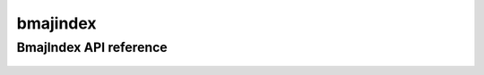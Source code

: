.. _bmajindex:


*****
bmajindex
*****


BmajIndex API reference
==================
 .. automodule:: biomaj.bmajindex
   :members:
   :private-members:
   :special-members:
